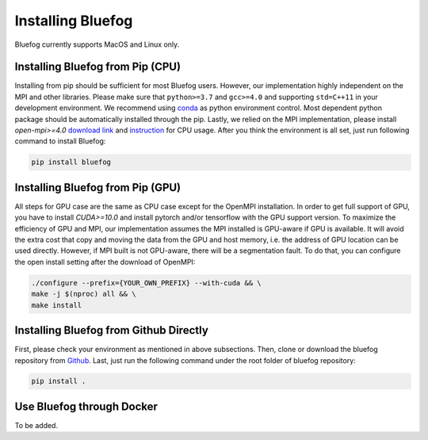 Installing Bluefog
==================

Bluefog currently supports MacOS and Linux only. 


Installing Bluefog from Pip (CPU)
--------------------------------
Installing from pip should be sufficient for most Bluefog users.
However, our implementation highly independent on the MPI and other libraries. Please
make sure that ``python>=3.7`` and
``gcc>=4.0`` and supporting ``std=C++11`` in your development environment. 
We recommend using `conda`_ as python environment control. 
Most dependent python package should be automatically installed through the pip.
Lastly, we relied on the MPI implementation, please install 
`open-mpi>=4.0` `download link`_ and `instruction`_ for CPU usage.
After you think the environment is all set, just run following command to install Bluefog:

.. code-block:: bash

    pip install bluefog

Installing Bluefog from Pip (GPU)
---------------------------------------
All steps for GPU case are the same as CPU case except for the OpenMPI installation.
In order to get full support of GPU, you have to install `CUDA>=10.0` 
and install pytorch and/or tensorflow with the GPU support version. 
To maximize the efficiency of GPU and MPI, our implementation assumes the 
MPI installed is GPU-aware if GPU is available. It will avoid the extra cost 
that copy and moving the data from the GPU and host memory, i.e. the address of 
GPU location can be used directly. However, if MPI built is not GPU-aware, 
there will be a segmentation fault. To do that, you can configure the open install setting
after the download of OpenMPI:

.. code-block:: bash

    ./configure --prefix={YOUR_OWN_PREFIX} --with-cuda && \
    make -j $(nproc) all && \
    make install

Installing Bluefog from Github Directly
-------------------------------------
First, please check your environment as mentioned in above subsections. Then,
clone or download the bluefog repository from `Github`_. Last, just run the
following command under the root folder of bluefog repository:

.. code-block:: bash

    pip install .

Use Bluefog through Docker
--------------------------
To be added.

.. _conda: https://docs.conda.io/projects/conda/en/latest/user-guide/tasks/manage-environments.html
.. _download link: https://www.open-mpi.org/software/ompi/v4.0/
.. _instruction:  https://www.open-mpi.org/faq/?category=building#easy-build
.. _Github: https://github.com/ybc1991/bluefog